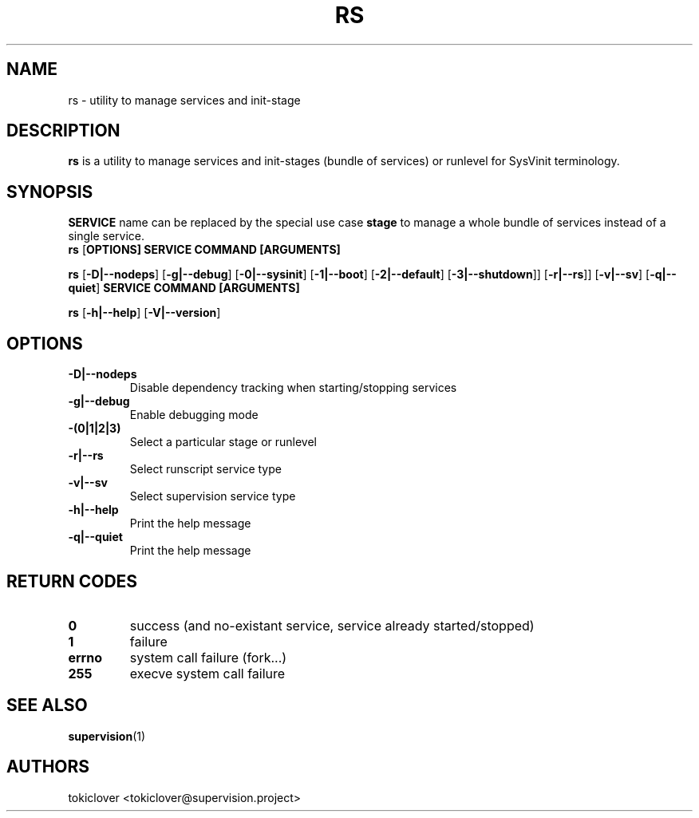 .\"
.\" CopyLeft (c) 2016 tokiclover <tokiclover@gmail.com>
.\"
.\" Distributed under the terms of the 2-clause BSD License as
.\" stated in the COPYING file that comes with the source files
.\"
.pc
.TH RS 8 "2016-06-06" "0.12.0" "SERVICE MANAGEMENT UTILITY"
.SH NAME
rs \- utility to manage services and init-stage
.SH DESCRIPTION
.B rs
is a utility to manage services and init-stages (bundle of services) or runlevel
for SysVinit terminology.
.SH SYNOPSIS
.B SERVICE
name can be replaced by the special use case
.B stage
to manage a whole bundle of services instead of a single service.
.br
.B rs
.RB [\| OPTIONS \| ]
.RB \| SERVICE \|
.RB \| COMMAND \|
.RB \| [ARGUMENTS] \|

.br
.B rs
.RB [\| \-D|\-\-nodeps \|]
.RB [\| \-g|\-\-debug \]
.RB [\| \-0|\-\-sysinit \]
.RB [\| \-1|\-\-boot \|]
.RB [\| \-2|\-\-default \|]
.RB [\| \-3|\-\-shutdown \|]\|]
.RB [\| \-r|\-\-rs \|]\|]
.RB [\| \-v|\-\-sv \|]
.RB [\| \-q|\-\-quiet \|]
.RB  \| SERVICE \|
.RB \| COMMAND \|
.RB \| [ARGUMENTS] \|

.br
.B rs
.RB [\| \-h|\-\-help \|]
.RB [\| \-V|\-\-version \|]

.SH OPTIONS
.TP
.B \-D|\-\-nodeps
Disable dependency tracking when starting/stopping services
.TP
.B \-g|\-\-debug
Enable debugging mode
.TP
.B \-(0|1|2|3)
Select a particular stage or runlevel
.TP
.B \-r|\-\-rs
Select runscript service type
.TP
.B \-v|\-\-sv
Select supervision service type
.TP
.B \-h|\-\-help
Print the help message
.TP
.B \-q|\-\-quiet
Print the help message
.SH "RETURN CODES"
.TP
.B 0
success (and no-existant service, service already started/stopped)
.TP
.B 1
failure
.TP
.B errno
system call failure (fork...)
.TP
.B 255
execve system call failure
.SH "SEE ALSO"
.BR supervision (1)
.SH AUTHORS
tokiclover <tokiclover@supervision.project>
.\"
.\" vim:fenc=utf-8:ft=groff:ci:pi:sts=2:sw=2:ts=2:expandtab:
.\"
